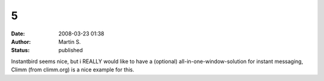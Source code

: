 5
#
:date: 2008-03-23 01:38
:author: Martin S.
:status: published

Instantbird seems nice, but i REALLY would like to have a (optional) all-in-one-window-solution for instant messaging, Climm (from climm.org) is a nice example for this.
